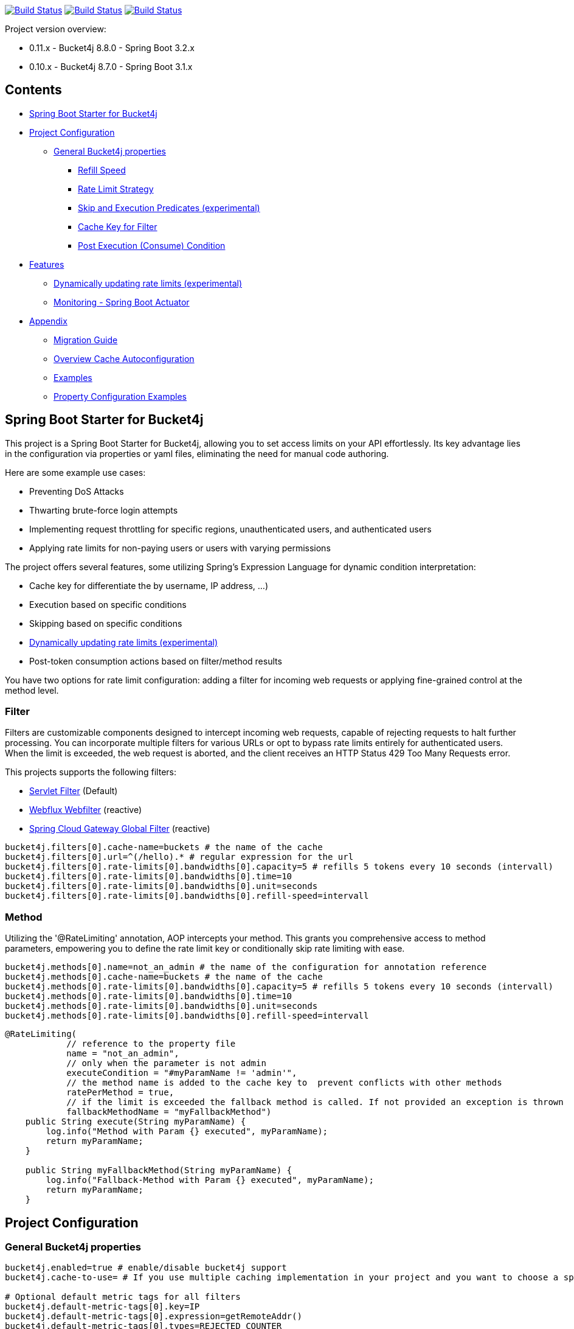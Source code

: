 

:url-repo: https://github.com/MarcGiffing/bucket4j-spring-boot-starter
:url: https://github.com/MarcGiffing/bucket4j-spring-boot-starter/tree/master
:url-examples: {url}/examples
:url-config-cache: {url}/com/giffing/bucket4j/spring/boot/starter/config/cache

image:{url-repo}/actions/workflows/maven.yml/badge.svg[Build Status,link={url-repo}/actions/worklows/maven.yml]
image:{url-repo}/actions/workflows/codeql.yml/badge.svg[Build Status,link={url-repo}/actions/worklows/codeql.yml]
image:{url-repo}/actions/workflows/pmd.yml/badge.svg[Build Status,link={url-repo}/actions/worklows/pmd.yml]

Project version overview:

* 0.11.x - Bucket4j 8.8.0 - Spring Boot 3.2.x
* 0.10.x - Bucket4j 8.7.0 - Spring Boot 3.1.x

== Contents

* <<introduction>>
* <<project_configuration>>
** <<bucket4j_complete_properties>>
*** <<refill_speed>>
*** <<rate_limit_strategy>>
*** <<skip_execution_predicates>>
*** <<cache_key_filter>>
*** <<post-execute-condition>>

* <<features>>
** <<dynamic_config_updates>>
** <<monitoring>>

* <<appendix>>
** <<migration_guide>>
** <<overview_cache_autoconfiguration>>
** <<examples>>
** <<property_configuration_examples>>


[[introduction]]
== Spring Boot Starter for Bucket4j

This project is a Spring Boot Starter for Bucket4j, allowing you to set access limits on your API effortlessly. Its key advantage lies in the configuration via properties or yaml files, eliminating the need for manual code authoring.



Here are some example use cases:

* Preventing DoS Attacks
* Thwarting brute-force login attempts
* Implementing request throttling for specific regions, unauthenticated users, and authenticated users
* Applying rate limits for non-paying users or users with varying permissions

The project offers several features, some utilizing Spring's Expression Language for dynamic condition interpretation:

* Cache key for differentiate the by username, IP address, ...)
* Execution based on specific conditions
* Skipping based on specific conditions
* <<dynamic_config_updates>>
* Post-token consumption actions based on filter/method results

You have two options for rate limit configuration: adding a filter for incoming web requests or applying fine-grained control at the method level.

=== Filter

Filters are customizable components designed to intercept incoming web requests, capable of rejecting requests to halt further processing. You can incorporate multiple filters for various URLs or opt to bypass rate limits entirely for authenticated users. When the limit is exceeded, the web request is aborted, and the client receives an HTTP Status 429 Too Many Requests error.

This projects supports the following filters:

* https://docs.oracle.com/javaee%2F6%2Fapi%2F%2F/javax/servlet/Filter.html[Servlet Filter] (Default)
* https://docs.spring.io/spring-framework/docs/current/javadoc-api/org/springframework/web/server/WebFilter.html[Webflux Webfilter] (reactive)
* https://docs.spring.io/spring-cloud-gateway/reference/spring-cloud-gateway/global-filters.html[Spring Cloud Gateway Global Filter] (reactive)

[source,properties]
----
bucket4j.filters[0].cache-name=buckets # the name of the cache
bucket4j.filters[0].url=^(/hello).* # regular expression for the url
bucket4j.filters[0].rate-limits[0].bandwidths[0].capacity=5 # refills 5 tokens every 10 seconds (intervall)
bucket4j.filters[0].rate-limits[0].bandwidths[0].time=10
bucket4j.filters[0].rate-limits[0].bandwidths[0].unit=seconds
bucket4j.filters[0].rate-limits[0].bandwidths[0].refill-speed=intervall
----

=== Method

Utilizing the '@RateLimiting' annotation, AOP intercepts your method. This grants you comprehensive access to method parameters, empowering you to define the rate limit key or conditionally skip rate limiting with ease.

[source,properties]
----
bucket4j.methods[0].name=not_an_admin # the name of the configuration for annotation reference
bucket4j.methods[0].cache-name=buckets # the name of the cache
bucket4j.methods[0].rate-limits[0].bandwidths[0].capacity=5 # refills 5 tokens every 10 seconds (intervall)
bucket4j.methods[0].rate-limits[0].bandwidths[0].time=10
bucket4j.methods[0].rate-limits[0].bandwidths[0].unit=seconds
bucket4j.methods[0].rate-limits[0].bandwidths[0].refill-speed=intervall
----

[source,java]
----
@RateLimiting(
            // reference to the property file
            name = "not_an_admin",
            // only when the parameter is not admin
            executeCondition = "#myParamName != 'admin'",
            // the method name is added to the cache key to  prevent conflicts with other methods
            ratePerMethod = true,
            // if the limit is exceeded the fallback method is called. If not provided an exception is thrown
            fallbackMethodName = "myFallbackMethod")
    public String execute(String myParamName) {
        log.info("Method with Param {} executed", myParamName);
        return myParamName;
    }

    public String myFallbackMethod(String myParamName) {
        log.info("Fallback-Method with Param {} executed", myParamName);
        return myParamName;
    }
----


[[project_configuration]]
== Project Configuration

[[bucket4j_complete_properties]]
=== General Bucket4j properties

[source, properties]
----
bucket4j.enabled=true # enable/disable bucket4j support
bucket4j.cache-to-use= # If you use multiple caching implementation in your project and you want to choose a specific one you can set the cache here (jcache, hazelcast, ignite, redis)

# Optional default metric tags for all filters
bucket4j.default-metric-tags[0].key=IP
bucket4j.default-metric-tags[0].expression=getRemoteAddr()
bucket4j.default-metric-tags[0].types=REJECTED_COUNTER
----

==== Filter Bucket4j properties

[source, properties]
----
bucket4j.filter-config-caching-enabled=true  #Enable/disable caching of filter configurations.
bucket4j.filter-config-cache-name=filterConfigCache #The name of the cache where the configurations are stored. Defaults to 'filterConfigCache'.
bucket4j.filters[0].id=filter1 # The id of the filter. This field is mandatory when configuration caching is enabled and should always be a unique string.
bucket4j.filters[0].major-version=1 # [min = 1, max = 92 million] Major version number of the configuration.
bucket4j.filters[0].minor-version=1 # [min = 1, max = 99 billion] Minor version number of the configuration. (intended for internal updates, for example based on CPU-usage, but can also be used for regular updates)
bucket4j.filters[0].cache-name=buckets # the name of the cache key
bucket4j.filters[0].filter-method=servlet # [servlet,webflux,gateway]
bucket4j.filters[0].filter-order= # Per default the lowest integer plus 10. Set it to a number higher then zero to execute it after e.g. Spring Security.
bucket4j.filters[0].http-content-type=application/json
bucket4j.filters[0].http-status-code=TOO_MANY_REQUESTS # Enum value of org.springframework.http.HttpStatus
bucket4j.filters[0].http-response-body={ "message": "Too many requests" } # the json response which should be added to the body
bucket4j.filters[0].http-response-headers.<MY_CUSTOM_HEADER>=MY_CUSTOM_HEADER_VALUE # You can add any numbers of custom headers
bucket4j.filters[0].hide-http-response-headers=true # Hides response headers like x-rate-limit-remaining or x-rate-limit-retry-after-seconds on rate limiting
bucket4j.filters[0].url=.* # a regular expression
bucket4j.filters[0].strategy=first # [first, all] if multiple rate limits configured the 'first' strategy stops the processing after the first matching
bucket4j.filters[0].rate-limits[0].cache-key=getRemoteAddr() # defines the cache key. It will be evaluated with the Spring Expression Language
bucket4j.filters[0].rate-limits[0].num-tokens=1 # The number of tokens to consume
bucket4j.filters[0].rate-limits[0].execute-condition=1==1 # an optional SpEl expression to decide to execute the rate limit or not
bucket4j.filters[1].rate-limits[0].post-execute-condition= # an optional SpEl expression to decide if the token consumption should only estimated for the incoming request and the returning response used to check if the token must be consumed: getStatus() eq 401
bucket4j.filters[0].rate-limits[0].execute-predicates[0]=PATH=/hello,/world # On the HTTP Path as a list
bucket4j.filters[0].rate-limits[0].execute-predicates[1]=METHOD=GET,POST # On the HTTP Method
bucket4j.filters[0].rate-limits[0].execute-predicates[2]=QUERY=HELLO # Checks for the existence of a Query Parameter
bucket4j.filters[0].rate-limits[0].skip-condition=1==1 # an optional SpEl expression to skip the rate limit
bucket4j.filters[0].rate-limits[0].tokens-inheritance-strategy=RESET # [RESET, AS_IS, ADDITIVE, PROPORTIONALLY], defaults to RESET and is only used for dynamically updating configurations
bucket4j.filters[0].rate-limits[0].bandwidths[0].id=bandwidthId # Optional when using tokensInheritanceStrategy.RESET or if the rate-limit only contains 1 bandwidth. The id should be unique within the rate-limit.
bucket4j.filters[0].rate-limits[0].bandwidths[0].capacity=10
bucket4j.filters[0].rate-limits[0].bandwidths[0].refill-capacity= # default is capacity
bucket4j.filters[0].rate-limits[0].bandwidths[0].time=1
bucket4j.filters[0].rate-limits[0].bandwidths[0].unit=minutes
bucket4j.filters[0].rate-limits[0].bandwidths[0].initial-capacity= # Optional initial tokens
bucket4j.filters[0].rate-limits[0].bandwidths[0].refill-speed=greedy # [greedy,interval]
bucket4j.filters[0].metrics.enabled=true
bucket4j.filters[0].metrics.types=CONSUMED_COUNTER,REJECTED_COUNTER # (optional) if your not interested in the consumed counter you can specify only the rejected counter
bucket4j.filters[0].metrics.tags[0].key=IP
bucket4j.filters[0].metrics.tags[0].expression=getRemoteAddr()
bucket4j.filters[0].metrics.tags[0].types=REJECTED_COUNTER # (optional) this tag should for example only be applied for the rejected counter
bucket4j.filters[0].metrics.tags[1].key=URL
bucket4j.filters[0].metrics.tags[1].expression=getRequestURI()
bucket4j.filters[0].metrics.tags[2].key=USERNAME
bucket4j.filters[0].metrics.tags[2].expression=@securityService.username() != null ? @securityService.username() : 'anonym'
----

[[refill_speed]]
==== Refill Speed

The refill speed defines the period of the regeneration of consumed tokens.
This starter supports two types of token regeneration. The refill speed can be set with the following
property:

[source, properties]
----
bucket4j.filters[0].rate-limits[0].bandwidths[0].refill-speed=greedy # [greedy,interval]
----

* *greedy*: This is the default refill speed and tries to add tokens as soon as possible.
* *interval*: You can alternatively chose *interval* for the token regeneration which refills the token in a fixed interval.

You can read more about the refill speed in the https://bucket4j.com/8.1.1/toc.html#refill[official documentation].

[[rate_limit_strategy]]
==== Rate Limit Strategy

If multiple rate limits are defined the strategy defines how many of them should be executed.

[source, properties]
----
bucket4j.filters[0].strategy=first # [first, all]
----

===== first

The *first* is the default strategy. This the default strategy which only executes one rate limit configuration. If a rate limit configuration is skipped due to the provided condition. It does not count as an executed rate limit.

===== all

The *all* strategy executes all rate limit independently.

[[skip_execution_predicates]]
==== Skip and Execution Predicates (experimental)

Skip and Execution Predicates can be used to conditionally skip or execute the rate limiting. Each predicate has a unique name and a self-contained configuration.
The following section describes the build in Execution Predicates and how to use them.

===== Path Predicates

The Path Predicate takes a list of path parameters where any of the paths must match.
See https://github.com/spring-projects/spring-framework/blob/main/spring-web/src/main/java/org/springframework/web/util/pattern/PathPattern.java[PathPattern] for the available configuration options. Segments are not evaluated further.

[source, properties]
----
bucket4j.filters[0].rate-limits[0].skip-predicates[0]=PATH=/hello,/world,/admin
bucket4j.filters[0].rate-limits[0].execute-predicates[0]=PATH=/hello,/world,/admin
----
Matches the paths '/hello', '/world' or '/admin'.


===== Method Predicate

The Method Predicate takes a list of method parameters where any of the methods must match the used HTTP method.

----
bucket4j.filters[0].rate-limits[0].skip-predicates[0]=METHOD=GET,POST
bucket4j.filters[0].rate-limits[0].execute-predicates[0]=METHOD=GET,POST
----
Matches if the HTTP method is 'GET' or 'POST'.

===== Query Predicate

The Query Predicate takes a single parameter to check for the existence of the query parameter.

----
bucket4j.filters[0].rate-limits[0].skip-predicates[0]=QUERY=PARAM_1
bucket4j.filters[0].rate-limits[0].execute-predicates[0]=QUERY=PARAM_1
----
Matches if the query parameter 'PARAM_1' exists.

===== Header Predicate

The Header Predicate takes to parameters.

. First - The name of the Header Parameter which must match exactly
. Second - An optional regular expression where any existing header under the name must match

----
bucket4j.filters[0].rate-limits[0].execute-predicates[0]=Content-Type,.*PDF.*
----
Matches if the query parameter 'PARAM_1' exists.

===== Custom Predicate

You can also define you own Execution Predicate:

[source, java]
----
@Component
@Slf4j
public class MyQueryExecutePredicate extends ExecutePredicate<HttpServletRequest> {

	private String query;

	public String name() {
		// The name which can be used on the properties
		return "MY_QUERY";
	}

	public boolean test(HttpServletRequest t) {
	    // the logic to implement the predicate
		boolean result = t.getParameterMap().containsKey(query);
		log.debug("my-query-parameter;value:%s;result:%s".formatted(query, result));
		return result;
	}

	public ExecutePredicate<HttpServletRequest> parseSimpleConfig(String simpleConfig) {
		// the configuration which is configured behind the equal sign
		// MY_QUERY=P_1 -> simpleConfig == "P_1"
		//
		this.query = simpleConfig;
		return this;
	}
}
----

[[cache_key_filter]]
=== Cache Key for Filter

To differentiate incoming request (e.g. by IP address) you can provide an expression which is used as a key resolver for the underlying cache.

Depending on the filter method [servlet, webflux, gateway] different SpEL root objects can be used in the expression so that you have a direct access to the method of these request objects:

* servlet: jakarta.servlet.http.HttpServletRequest (e.g. getRemoteAddr() or getRequestURI())
* webflux: org.springframework.http.server.reactive.ServerHttpRequest
* gateway: org.springframework.http.server.reactive.ServerHttpRequest

The configured URL which is used for filtering is added to the cache-key to provide a unique cache-key for multiple URL.
You can read more about it https://github.com/MarcGiffing/bucket4j-spring-boot-starter/issues/19[here].

*Limiting based on IP-Address*:
[source]
----
getRemoteAddress()
----

*Limiting based on Username - If not logged in use IP-Address*:
[source]
----
@securityService.username()?: getRemoteAddr()
----
[source,java]
----
/**
* You can define custom beans like the SecurityService which can be used in the SpEl expressions.
**/
@Service
public class SecurityService {

	public String username() {
		String name = SecurityContextHolder.getContext().getAuthentication().getName();
		if(name.equals("anonymousUser")) {
			return null;
		}
		return name;
	}

}
----

[[post-execute-condition]]
=== Post Execution (Consume) Condition

If you define a post execution condition the available tokens are not consumed on a rate limit configuration execution. It will only estimate the remaining available tokens. Only if there are no tokens left the rate limit is applied by. If the request was proceeded by the application we can check the return value check if the token should be consumed.

Example: You want to limit the rate only for unauthorized users. You can't consume the available token for the incoming request because you don't know if the user will be authenticated afterward. With the post execute condition you can check the HTTP response status code and only consume the token if it has the status Code 401 UNAUTHORIZED.

image::src/main/doc/plantuml/post_execution_condition.png[]

[[features]]
== Features

[[dynamic_config_updates]]
=== Dynamically updating rate limits (experimental)
Sometimes it might be useful to modify filter configurations during runtime.
In order to support this behaviour a cache-based configuration update system has been added.
The following section describes what configurations are required to enable this feature.

==== Properties

===== base properties
In order to dynamically update rate limits, it is required to enable caching for filter configurations.
[source, properties]
----
bucket4j.filter-config-caching-enabled=true  #Enable/disable caching of filter configurations.
bucket4j.filter-config-cache-name=filterConfigCache #The name of the cache where the configurations are stored. Defaults to 'filterConfigCache'.
----

===== Filter properties
- When filter caching is enabled, it is mandatory to configure a unique id for every filter.
- Configurations are implicitly replaced based on a combination of the major and minor version. If changes are made to the configuration without increasing either of the version numbers, it is most likely that the changes will not be applied. Instead the cached configuration will be used.
[source, properties]
----
bucket4j.filters[0].id=filter1 #The id of the filter. This should always be a unique string.
bucket4j.filters[0].major-version=1 #[min = 1, max = 92 million] Major version number.
bucket4j.filters[0].minor-version=1 #[min = 1, max = 99 billion] Minor version number. (intended for internal updates, for example based on CPU-usage, but can also be used for regular updates)
----

===== RateLimit properties
For each ratelimit a tokens inheritance strategy can be configured. This strategy will determine how to handle existing rate limits when replacing a configuration. If no strategy is configured it will default to 'RESET'.

Further explanation of the strategies can be found at https://bucket4j.com/8.1.1/toc.html#tokensinheritancestrategy-explanation[Bucket4J TokensInheritanceStrategy explanation]

[source, properties]
----
bucket4j.filters[0].rate-limits[0].tokens-inheritance-strategy=RESET #[RESET, AS_IS, ADDITIVE, PROPORTIONALLY]
----

===== Bandwidth properties
This property is only mandatory when *BOTH* of the following statements apply to your configuration.

- The rate-limit uses a different TokensInheritanceStrategy than 'RESET'
- The rate-limit contains more than 1 bandwidth

This is required so Bucket4J knows how to map the current bandwidth tokens to the updated bandwidths.
It is possible to configure id's when 'RESET' strategy is applied, but the id's should still be unique within the rate-limit then.
[source, properties]
----
bucket4j.filters[0].rate-limits[0].bandwidths[0].id=bandwidthId #The id of the bandwidth; Optional when the rate-limit only contains 1 bandwidth or when using tokensInheritanceStrategy.RESET.
----

==== Example project
An example on how to dynamically update a filter can be found at:
{url-examples}/caffeine[Caffeine example project].

Some important considerations:

- This is an experimental feature and might be subject to changes.
- Configurations will be read from the cache during startup (when using a persistent cache). This means that putting corrupted configurations into the cache during runtime can cause the application to crash during startup.
- Most configuration errors can be prevented by using the Jakarta validator to validate updated configurations. In the example this is done by adding @Valid to the request body method parameter, but it is also possible to @Autowire the Validator and use it directly to validate the configuration.
- Some Filter properties are not intended to be modified during runtime. To simplify validating a configuration update the Bucket4JUtils.validateConfigurationUpdate method has been added. This method executes the following validations and will return a ResponseEntity:
** old configuration != null  -> NOT_FOUND
** new configuration has a higher version than the old configuration -> BAD_REQUEST
** filterMethod not changed -> BAD_REQUEST
** filterOrder not changed -> BAD_REQUEST
** cacheName not changed -> BAD_REQUEST
- The configCacheManager currently does *not* contain validation in the setValue method. The configuration should be validated before calling the this method.


[[monitoring]]
=== Monitoring - Spring Boot Actuator

Spring Boot ships with a great support for collecting metrics. This project automatically provides metric information about the consumed and rejected buckets. You can extend these information with configurable https://micrometer.io/docs/concepts#_tag_naming[custom tags] like the username or the IP-Address which can then be evaluated in a monitoring system like prometheus/grafana.

[source,yml]
----
bucket4j:
  enabled: true
  filters:
  - cache-name: buckets
    filter-method: servlet
    filter-order: 1
    url: .*
    metrics:
      tags:
        - key: IP
          expression: getRemoteAddr()
          types: REJECTED_COUNTER # for data privacy reasons the IP should only be collected on bucket rejections
        - key: USERNAME
          expression: "@securityService.username() != null ? @securityService.username() : 'anonym'"
        - key: URL
          expression: getRequestURI()
    rate-limits:
      - execute-condition:  "@securityService.username() == 'admin'"
        expression: "@securityService.username()?: getRemoteAddr()"
        bandwidths:
        - capacity: 30
          time: 1
          unit: minutes
----

[[appendix]]
== Appendix

[[migration_guide]]
=== Migration Guide

This section is meant to help you migrate your application to new version of this starter project.

==== Spring Boot Starter Bucket4j 0.12

* Removed deprecated expression property

==== Spring Boot Starter Bucket4j 0.9

* Upgrade to Spring Boot 3
* Spring Boot 3 requires Java 17 so use at least Java 17
* Replaced Java 8 compatible Bucket4j dependencies
* Exclude example webflux-infinispan due to startup problems

==== Spring Boot Starter Bucket4j 0.8

===== Compatibility to Java 8

The version 0.8 tries to be compatible with Java 8 as long as Bucket4j is supporting Java 8. With the release
of Bucket4j 8.0.0 Bucket4j decided to migrate to Java 11 but provides dedicated artifacts for Java 8.
The project is switching to the dedicated artifacts which supports Java 8. You can read more about
it https://github.com/bucket4j/bucket4j#java-compatibility-matrix[here].

===== Rename property expression to cache-key

The property *..rate-limits[0].expression* is renamed to *..rate-limits[0].cache-key*.
An Exception is thrown on startup if the *expression* property is configured.

To ensure that the property is not filled falsely the property is marked with *@Null*. This change requires
a Bean Validation implementation.

===== JSR 380 - Bean Validation implementation required

To ensure that the Bucket4j property configuration is correct an Validation API implementation is required.
You can add the Spring Boot Starter Validation which will automatically configures one.

[source, xml]
----
<dependency>
  <groupId>org.springframework.boot</groupId>
  <artifactId>spring-boot-starter-validation</artifactId>
</dependency>
----

===== Explicit Configuration of the Refill Speed - API Break

The refill speed of the Buckets can now configured explicitly with the Enum RefillSpeed. You can choose between
a greedy or interval refill see the https://bucket4j.com/8.1.1/toc.html#refill[official documentation].

Before 0.8 the refill speed was configured implicitly by setting the fixed-refill-interval property explicit.

[source, properties]
----
bucket4j.filters[0].rate-limits[0].bandwidths[0].fixed-refill-interval=0
bucket4j.filters[0].rate-limits[0].bandwidths[0].fixed-refill-interval-unit=minutes
----

These properties are removed and replaced by the following configuration:

[source, properties]
----
bucket4j.filters[0].rate-limits[0].bandwidths[0].refill-speed=interval
----

You can read more about the refill speed configuration here <<refill_speed>>

[[overview_cache_autoconfiguration]]
=== Overview Cache Autoconfiguration

The following list contains the Caching implementation which will be autoconfigured by this starter.

[cols="1,1,1"]
|===
|*Reactive*
|*Name*
|*cache-to-use*

|N
|{url-config-cache}/jcache/JCacheBucket4jConfiguration.java[JSR 107 -JCache]
|jcache

|Yes
|{url-config-cache}/ignite/IgniteBucket4jCacheConfiguration.java[Ignite]
|jcache-ignite

|no
|{url-config-cache}/hazelcast/HazelcastSpringBucket4jCacheConfiguration.java[Hazelcast]
|hazelcast-spring

|yes
|{url-config-cache}/hazelcast/HazelcastReactiveBucket4jCacheConfiguration.java[Hazelcast]
|hazelcast-reactive

|Yes
|{url-config-cache}/infinispan/InfinispanBucket4jCacheConfiguration.java[Infinispan]
|infinispan

|No
|{url-config-cache}/redis/jedis/JedisBucket4jConfiguration.java[Redis-Jedis]
|redis-jedis

|Yes
|{url-config-cache}/redis/lettuce/LettuceBucket4jConfiguration.java[Redis-Lettuce]
|redis-lettuce

|Yes
|{url-config-cache}/redis/redission/RedissonBucket4jConfiguration.java[Redis-Redisson]
|redis-redisson

|===

Instead of determine the Caching Provider by the Bucket4j Spring Boot Starter project you can implement the SynchCacheResolver
or the AsynchCacheResolver by yourself.

You can enable the cache auto configuration explicitly by using the *cache-to-use* property name or setting
it to an invalid value to disable all auto configurations.

[source, properties]
----
bucket4j.cache-to-use=jcache #
----

[[examples]]
=== Examples

* {url-examples}/ehcache[Ehcache]
* {url-examples}/hazelcast[Hazelcast]
* {url-examples}/caffeine[Caffeine]
* {url-examples}/redis-jedis[Redis Jedis]
* {url-examples}/redis-lettuce[Redis Lettuce]
* {url-examples}/redis-redisson[Redis Redisson]
* {url-examples}/webflux[Webflux (Async)]
* {url-examples}/gateway[Spring Cloud Gateway (Async)]
* {url-examples}/webflux-infinispan[Infinispan]

[[property_configuration_examples]]
=== Property Configuration Examples

Simple configuration to allow a maximum of 5 requests within 10 seconds independently from the user.

[source,yml]
----
bucket4j:
  enabled: true
  filters:
  - cache-name: buckets
    url: .*
    rate-limits:
      - bandwidths:
        - capacity: 5
          time: 10
          unit: seconds
----

Conditional filtering depending of anonymous or logged in user. Because the *bucket4j.filters[0].strategy* is *first*
you don't have to check in the second rate-limit that the user is logged in. Only the first one is executed.

[source,yml]
----
bucket4j:
  enabled: true
  filters:
  - cache-name: buckets
    filter-method: servlet
    url: .*
    rate-limits:
      - execute-condition:  @securityService.notSignedIn() # only for not logged in users
        expression: "getRemoteAddr()"
        bandwidths:
        - capacity: 10
          time: 1
          unit: minutes
      - execute-condition: "@securityService.username() != 'admin'" # strategy is only evaluate first. so the user must be logged in and user is not admin
        expression: @securityService.username()
        bandwidths:
        - capacity: 1000
          time: 1
          unit: minutes
      - execute-condition:  "@securityService.username() == 'admin'"  # user is admin
        expression: @securityService.username()
        bandwidths:
        - capacity: 1000000000
          time: 1
          unit: minutes
----

Configuration of multiple independently filters (servlet|gateway|webflux filters) with specific rate limit configurations.

[source,yml]
----
bucket4j:
  enabled: true
  filters: # each config entry creates one servlet filter or other filter
  - cache-name: buckets # create new servlet filter with bucket4j configuration
    url: /admin*
    rate-limits:
      bandwidths: # maximum of 5 requests within 10 seconds
      - capacity: 5
        time: 10
        unit: seconds
  - cache-name: buckets
    url: /public*
    rate-limits:
      - expression: getRemoteAddress() # IP based filter
        bandwidths: # maximum of 5 requests within 10 seconds
        - capacity: 5
          time: 10
          unit: seconds
  - cache-name: buckets
    url: /users*
    rate-limits:
      - skip-condition: "@securityService.username() == 'admin'" # we don't check the rate limit if user is the admin user
        expression: "@securityService.username()?: getRemoteAddr()" # use the username as key. if authenticated use the ip address
        bandwidths:
        - capacity: 100
          time: 1
          unit: seconds
        - capacity: 10000
          time: 1
          unit: minutes
----